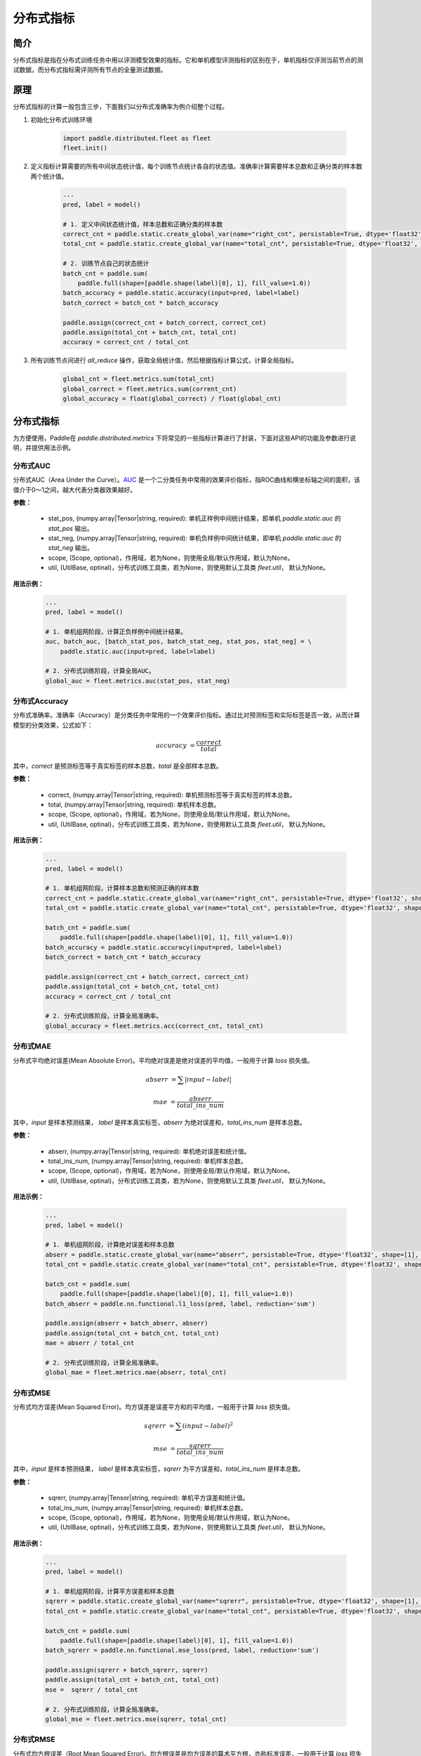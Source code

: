 分布式指标
=====================

简介
-------------------
分布式指标是指在分布式训练任务中用以评测模型效果的指标。它和单机模型评测指标的区别在于，单机指标仅评测当前节点的测试数据，而分布式指标需评测所有节点的全量测试数据。

原理
------

分布式指标的计算一般包含三步，下面我们以分布式准确率为例介绍整个过程。

1. 初始化分布式训练环境

    .. code:: python
        
        import paddle.distributed.fleet as fleet
        fleet.init()

2. 定义指标计算需要的所有中间状态统计值，每个训练节点统计各自的状态值。准确率计算需要样本总数和正确分类的样本数两个统计值。

    .. code:: python
        
        ...
        pred, label = model()

        # 1. 定义中间状态统计值，样本总数和正确分类的样本数
        correct_cnt = paddle.static.create_global_var(name="right_cnt", persistable=True, dtype='float32', shape=[1], value=0)
        total_cnt = paddle.static.create_global_var(name="total_cnt", persistable=True, dtype='float32', shape=[1], value=0)
        
        # 2. 训练节点自己的状态统计
        batch_cnt = paddle.sum(
            paddle.full(shape=[paddle.shape(label)[0], 1], fill_value=1.0))
        batch_accuracy = paddle.static.accuracy(input=pred, label=label)
        batch_correct = batch_cnt * batch_accuracy
        
        paddle.assign(correct_cnt + batch_correct, correct_cnt)
        paddle.assign(total_cnt + batch_cnt, total_cnt)
        accuracy = correct_cnt / total_cnt

3. 所有训练节点间进行 `all_reduce` 操作，获取全局统计值，然后根据指标计算公式，计算全局指标。

    .. code:: python
        
        global_cnt = fleet.metrics.sum(total_cnt)
        global_correct = fleet.metrics.sum(corrent_cnt)
        global_accuracy = float(global_correct) / float(global_cnt)


分布式指标
-------------------
为方便使用，Paddle在 `paddle.distributed.metrics` 下将常见的一些指标计算进行了封装，下面对这些API的功能及参数进行说明，并提供用法示例。

分布式AUC
~~~~~~~~~~~~~~

.. py:function:: paddle.distributed.fleet.metrics.auc(stat_pos, stat_neg, scope=None, util=None)

分布式AUC（Area Under the Curve）。`AUC <https://en.wikipedia.org/wiki/Receiver_operating_characteristic#Area_under_the_curve>`_ 是一个二分类任务中常用的效果评价指标，指ROC曲线和横坐标轴之间的面积，该值介于0～1之间，越大代表分类器效果越好。

**参数：**

    - stat_pos, (numpy.array|Tensor|string, required): 单机正样例中间统计结果，即单机 `paddle.static.auc` 的 `stat_pos` 输出。
    - stat_neg, (numpy.array|Tensor|string, required): 单机负样例中间统计结果，即单机 `paddle.static.auc` 的 `stat_neg` 输出。
    - scope, (Scope, optional)，作用域，若为None，则使用全局/默认作用域，默认为None。
    - util, (UtilBase, optinal)，分布式训练工具类，若为None，则使用默认工具类 `fleet.util`， 默认为None。

**用法示例：**

    .. code:: python
        
        ...
        pred, label = model()

        # 1. 单机组网阶段，计算正负样例中间统计结果。
        auc, batch_auc, [batch_stat_pos, batch_stat_neg, stat_pos, stat_neg] = \
            paddle.static.auc(input=pred, label=label)

        # 2. 分布式训练阶段，计算全局AUC。
        global_auc = fleet.metrics.auc(stat_pos, stat_neg)


分布式Accuracy
~~~~~~~~~~~~~~

.. py:function:: paddle.distributed.fleet.metrics.acc(correct, total, scope=None, util=None)
    
分布式准确率。准确率（Accuracy）是分类任务中常用的一个效果评价指标。通过比对预测标签和实际标签是否一致，从而计算模型的分类效果，公式如下：

    .. math::

        accuracy &= \frac{correct}{total}

其中，`correct` 是预测标签等于真实标签的样本总数，`total` 是全部样本总数。


**参数：**

    - correct, (numpy.array|Tensor|string, required): 单机预测标签等于真实标签的样本总数。
    - total, (numpy.array|Tensor|string, required): 单机样本总数。
    - scope, (Scope, optional)，作用域，若为None，则使用全局/默认作用域，默认为None。
    - util, (UtilBase, optinal)，分布式训练工具类，若为None，则使用默认工具类 `fleet.util`， 默认为None。

**用法示例：**

    .. code:: python
        
        ...
        pred, label = model()

        # 1. 单机组网阶段，计算样本总数和预测正确的样本数
        correct_cnt = paddle.static.create_global_var(name="right_cnt", persistable=True, dtype='float32', shape=[1], value=0)
        total_cnt = paddle.static.create_global_var(name="total_cnt", persistable=True, dtype='float32', shape=[1], value=0)
        
        batch_cnt = paddle.sum(
            paddle.full(shape=[paddle.shape(label)[0], 1], fill_value=1.0))
        batch_accuracy = paddle.static.accuracy(input=pred, label=label)
        batch_correct = batch_cnt * batch_accuracy
        
        paddle.assign(correct_cnt + batch_correct, correct_cnt)
        paddle.assign(total_cnt + batch_cnt, total_cnt)
        accuracy = correct_cnt / total_cnt

        # 2. 分布式训练阶段，计算全局准确率。
        global_accuracy = fleet.metrics.acc(correct_cnt, total_cnt) 


分布式MAE
~~~~~~~~~~~~~~

.. py:function:: paddle.distributed.fleet.metrics.mae(abserr, total_ins_num, scope=None, util=None)

分布式平均绝对误差(Mean Absolute Error)。平均绝对误差是绝对误差的平均值，一般用于计算 `loss` 损失值。
    
    .. math::

        abserr &= \sum |input - label|

        mae &= \frac{abserr}{total\_ins\_num}

其中，`input` 是样本预测结果， `label` 是样本真实标签，`abserr` 为绝对误差和，`total_ins_num` 是样本总数。

**参数：**

    - abserr, (numpy.array|Tensor|string, required): 单机绝对误差和统计值。
    - total_ins_num, (numpy.array|Tensor|string, required): 单机样本总数。
    - scope, (Scope, optional)，作用域，若为None，则使用全局/默认作用域，默认为None。
    - util, (UtilBase, optinal)，分布式训练工具类，若为None，则使用默认工具类 `fleet.util`， 默认为None。


**用法示例：**

    .. code:: python
        
        ...
        pred, label = model()

        # 1. 单机组网阶段，计算绝对误差和样本总数
        abserr = paddle.static.create_global_var(name="abserr", persistable=True, dtype='float32', shape=[1], value=0)
        total_cnt = paddle.static.create_global_var(name="total_cnt", persistable=True, dtype='float32', shape=[1], value=0)
        
        batch_cnt = paddle.sum(
            paddle.full(shape=[paddle.shape(label)[0], 1], fill_value=1.0))
        batch_abserr = paddle.nn.functional.l1_loss(pred, label, reduction='sum')
        
        paddle.assign(abserr + batch_abserr, abserr)
        paddle.assign(total_cnt + batch_cnt, total_cnt)
        mae = abserr / total_cnt

        # 2. 分布式训练阶段，计算全局准确率。
        global_mae = fleet.metrics.mae(abserr, total_cnt) 


分布式MSE
~~~~~~~~~~~~~~

.. py:function:: paddle.distributed.fleet.metrics.mse(sqrerr, ins_num, scope=None, util=None)

分布式均方误差(Mean Squared Error)。均方误差是误差平方和的平均值，一般用于计算 `loss` 损失值。
    
    .. math::

        sqrerr &= \sum (input - label)^2
        
        mse &= \frac{sqrerr}{total\_ins\_num}

其中，`input` 是样本预测结果， `label` 是样本真实标签，`sqrerr` 为平方误差和，`total_ins_num` 是样本总数。

**参数：**

    - sqrerr, (numpy.array|Tensor|string, required): 单机平方误差和统计值。
    - total_ins_num, (numpy.array|Tensor|string, required): 单机样本总数。
    - scope, (Scope, optional)，作用域，若为None，则使用全局/默认作用域，默认为None。
    - util, (UtilBase, optinal)，分布式训练工具类，若为None，则使用默认工具类 `fleet.util`， 默认为None。

**用法示例：**

    .. code:: python
        
        ...
        pred, label = model()

        # 1. 单机组网阶段，计算平方误差和样本总数
        sqrerr = paddle.static.create_global_var(name="sqrerr", persistable=True, dtype='float32', shape=[1], value=0)
        total_cnt = paddle.static.create_global_var(name="total_cnt", persistable=True, dtype='float32', shape=[1], value=0)
        
        batch_cnt = paddle.sum(
            paddle.full(shape=[paddle.shape(label)[0], 1], fill_value=1.0))
        batch_sqrerr = paddle.nn.functional.mse_loss(pred, label, reduction='sum')
        
        paddle.assign(sqrerr + batch_sqrerr, sqrerr)
        paddle.assign(total_cnt + batch_cnt, total_cnt)
        mse =  sqrerr / total_cnt

        # 2. 分布式训练阶段，计算全局准确率。
        global_mse = fleet.metrics.mse(sqrerr, total_cnt) 

分布式RMSE
~~~~~~~~~~~~~~

.. py:function:: paddle.distributed.fleet.metrics.rmse(sqrerr, total_ins_num, scope=None, util=None)

分布式均方根误差（Root Mean Squared Error)。均方根误差是均方误差的算术平方根，亦称标准误差，一般用于计算 `loss` 损失值。
    
    .. math::

        sqrerr &= \sum (input - label)^2
        
        rmse &= \sqrt{\frac{sqrerr}{total\_ins\_num}}

其中，`input` 是样本预测结果， `label` 是样本真实标签，`sqrerr` 为平方误差和，`total_ins_num` 是样本总数。

**参数：**

    - sqrerr, (numpy.array|Tensor|string, required): 单机平方误差和统计值。
    - total_ins_num, (numpy.array|Tensor|string, required): 单机样本总数。
    - scope, (Scope, optional)，作用域，若为None，则使用全局/默认作用域，默认为None。
    - util, (UtilBase, optinal)，分布式训练工具类，若为None，则使用默认工具类 `fleet.util`， 默认为None。


**用法示例：**

    .. code:: python
        
        ...
        pred, label = model()

        # 1. 单机组网阶段，计算平方误差和样本总数
        sqrerr = paddle.static.create_global_var(name="sqrerr", persistable=True, dtype='float32', shape=[1], value=0)
        total_cnt = paddle.static.create_global_var(name="total_cnt", persistable=True, dtype='float32', shape=[1], value=0)
        
        batch_cnt = paddle.sum(
            paddle.full(shape=[paddle.shape(label)[0], 1], fill_value=1.0))
        batch_sqrerr = paddle.nn.functional.mse_loss(pred, label, reduction='sum')
        
        paddle.assign(sqrerr + batch_sqrerr, sqrerr)
        paddle.assign(total_cnt + batch_cnt, total_cnt)
        mse =  sqrerr / total_cnt
        rmse = paddle.sqrt(mse)

        # 2. 分布式训练阶段，计算全局准确率。
        global_rmse = fleet.metrics.rmse(sqrerr, total_cnt) 

分布式Sum
~~~~~~~~~~~~~~

.. py:function:: paddle.distributed.fleet.metrics.sum(input, scope=None, util=None)

分布式求和。一般用于自定义指标计算。

**参数：**

    - input, (numpy.array|Tensor|string, required)，需要分布式求和的输入参数。
    - scope, (Scope, optional)，作用域，若为None，则使用全局/默认作用域，默认为None。
    - util, (UtilBase, optinal)，分布式训练工具类，若为None，则使用默认工具类 `fleet.util`， 默认为None。

**用法示例：**

    .. code:: python
        
        ...
        # 1. 单机组网阶段，计算Loss
        loss = model()

        # 2. 分布式训练阶段，计算全局Loss和
        loss_val, = exe.run(paddle.static.default_main_program(),
                            fetch_list=[loss.name])
        loss_sum = fleet.metrics.sum(loss_val) 

分布式Max
~~~~~~~~~~~~~~

.. py:function:: paddle.distributed.fleet.metrics.max(input, scope=None, util=None)

分布式求最大值。一般用于自定义指标计算。

**参数：**

    - input, (numpy.array|Tensor|string, required)，需要分布式求最大值的输入参数。
    - scope, (Scope, optional)，作用域，若为None，则使用全局/默认作用域，默认为None。
    - util, (UtilBase, optinal)，分布式训练工具类，若为None，则使用默认工具类 `fleet.util`， 默认为None。

**用法示例：**

    .. code:: python
        
        ...
        # 1. 单机组网阶段，计算Loss
        loss = model()

        # 2. 分布式训练阶段，计算全局最大Loss
        loss_val, = exe.run(paddle.static.default_main_program(),
                            fetch_list=[loss.name])
        max_loss = paddle.metrics.max(loss_val)

分布式Min
~~~~~~~~~~~~~~

.. py:function:: paddle.distributed.fleet.metrics.min(input, scope=None, util=None)

分布式求最小值。一般用于自定义指标计算。

**参数：**

    - input, (numpy.array|Tensor|string, required)，需要分布式求最大值的输入参数。
    - scope, (Scope, optional)，作用域，若为None，则使用全局/默认作用域，默认为None。
    - util, (UtilBase, optinal)，分布式训练工具类，若为None，则使用默认工具类 `fleet.util`， 默认为None。

**用法示例：**

    .. code:: python
        
        ...
        # 1. 单机组网阶段
        loss = model()

        # 2. 分布式训练阶段，计算全局最小Loss
        loss_val, = exe.run(paddle.static.default_main_program(),
                            fetch_list=[loss.name])
        min_loss = fleet.metrics.min(loss_val)

使用方法
~~~~~~~~~~~~

完整运行示例见 `examples/wide_and_deep`。

通过\ ``fleetrun``\ 指令运行分布式任务。命令示例如下，其中\ ``server_num``, ``worker_num``\ 分别为服务节点和训练节点的数量。

.. code:: sh

   fleetrun --server_num=2 --worker_num=2 train.py
